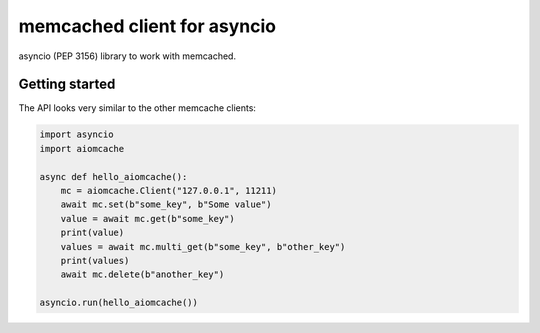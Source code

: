 memcached client for asyncio
============================

asyncio (PEP 3156) library to work with memcached.


Getting started
---------------

The API looks very similar to the other memcache clients:

.. code:: python

    import asyncio
    import aiomcache

    async def hello_aiomcache():
        mc = aiomcache.Client("127.0.0.1", 11211)
        await mc.set(b"some_key", b"Some value")
        value = await mc.get(b"some_key")
        print(value)
        values = await mc.multi_get(b"some_key", b"other_key")
        print(values)
        await mc.delete(b"another_key")

    asyncio.run(hello_aiomcache())
